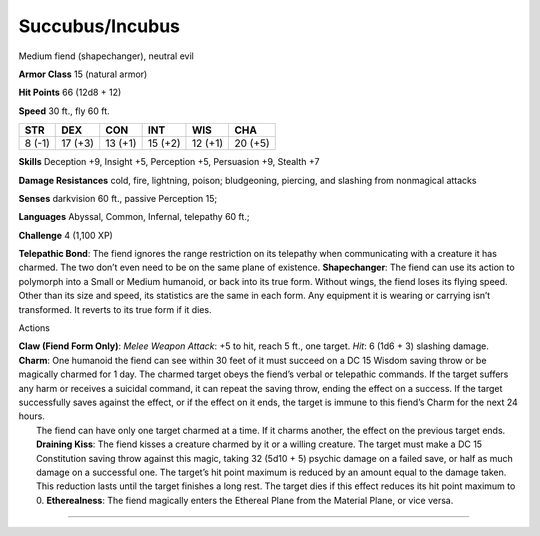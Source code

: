 Succubus/Incubus  
---------


Medium fiend (shapechanger), neutral evil

**Armor Class** 15 (natural armor)

**Hit Points** 66 (12d8 + 12)

**Speed** 30 ft., fly 60 ft.

+----------+-----------+-----------+-----------+-----------+-----------+
| STR      | DEX       | CON       | INT       | WIS       | CHA       |
+==========+===========+===========+===========+===========+===========+
| 8 (-1)   | 17 (+3)   | 13 (+1)   | 15 (+2)   | 12 (+1)   | 20 (+5)   |
+----------+-----------+-----------+-----------+-----------+-----------+

**Skills** Deception +9, Insight +5, Perception +5, Persuasion +9,
Stealth +7

**Damage Resistances** cold, fire, lightning, poison; bludgeoning,
piercing, and slashing from nonmagical attacks

**Senses** darkvision 60 ft., passive Perception 15;

**Languages** Abyssal, Common, Infernal, telepathy 60 ft.;

**Challenge** 4 (1,100 XP)

**Telepathic Bond**: The fiend ignores the range restriction on its
telepathy when communicating with a creature it has charmed. The two
don’t even need to be on the same plane of existence. **Shapechanger**:
The fiend can use its action to polymorph into a Small or Medium
humanoid, or back into its true form. Without wings, the fiend loses its
flying speed. Other than its size and speed, its statistics are the same
in each form. Any equipment it is wearing or carrying isn’t transformed.
It reverts to its true form if it dies.

Actions

| **Claw (Fiend Form Only)**: *Melee Weapon Attack*: +5 to hit, reach 5
  ft., one target. *Hit*: 6 (1d6 + 3) slashing damage. **Charm**: One
  humanoid the fiend can see within 30 feet of it must succeed on a DC
  15 Wisdom saving throw or be magically charmed for 1 day. The charmed
  target obeys the fiend’s verbal or telepathic commands. If the target
  suffers any harm or receives a suicidal command, it can repeat the
  saving throw, ending the effect on a success. If the target
  successfully saves against the effect, or if the effect on it ends,
  the target is immune to this fiend’s Charm for the next 24 hours.
|  The fiend can have only one target charmed at a time. If it charms
  another, the effect on the previous target ends. **Draining Kiss**:
  The fiend kisses a creature charmed by it or a willing creature. The
  target must make a DC 15 Constitution saving throw against this magic,
  taking 32 (5d10 + 5) psychic damage on a failed save, or half as much
  damage on a successful one. The target’s hit point maximum is reduced
  by an amount equal to the damage taken. This reduction lasts until the
  target finishes a long rest. The target dies if this effect reduces
  its hit point maximum to 0. **Etherealness**: The fiend magically
  enters the Ethereal Plane from the Material Plane, or vice versa.

--------------
